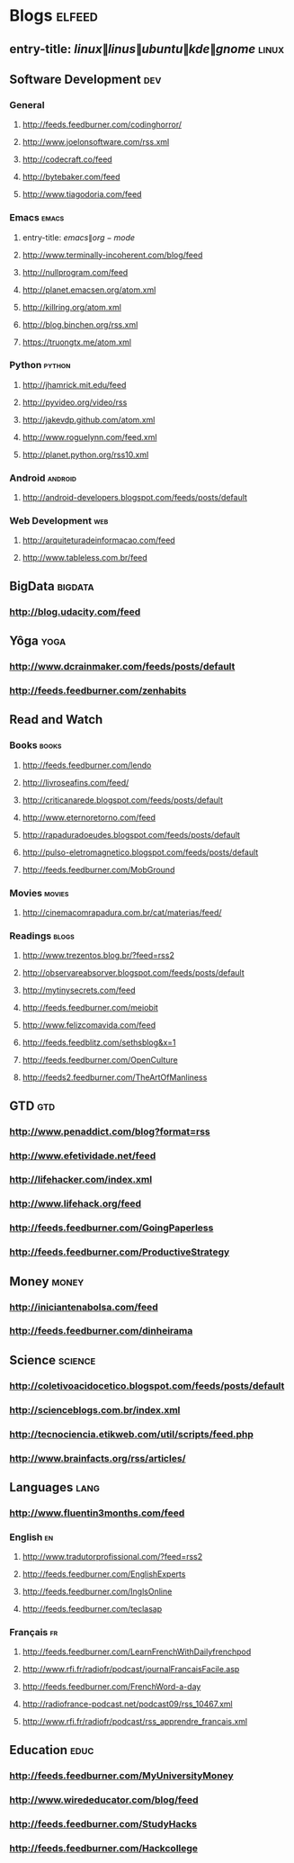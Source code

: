 * Blogs                                                              :elfeed:
** entry-title: \(linux\|linus\|ubuntu\|kde\|gnome\)                  :linux:
** Software Development                                                 :dev:
*** General
**** http://feeds.feedburner.com/codinghorror/
**** http://www.joelonsoftware.com/rss.xml
**** http://codecraft.co/feed
**** http://bytebaker.com/feed
**** http://www.tiagodoria.com/feed
*** Emacs                                                             :emacs:
**** entry-title: \(emacs\|org-mode\)
**** http://www.terminally-incoherent.com/blog/feed
**** http://nullprogram.com/feed
**** http://planet.emacsen.org/atom.xml
**** http://killring.org/atom.xml
**** http://blog.binchen.org/rss.xml
**** https://truongtx.me/atom.xml
*** Python                                                           :python:
**** http://jhamrick.mit.edu/feed
**** http://pyvideo.org/video/rss
**** http://jakevdp.github.com/atom.xml
**** http://www.roguelynn.com/feed.xml
**** http://planet.python.org/rss10.xml
*** Android                                                         :android:
**** http://android-developers.blogspot.com/feeds/posts/default
*** Web Development                                                     :web:
**** http://arquiteturadeinformacao.com/feed
**** http://www.tableless.com.br/feed
** BigData                                                          :bigdata:
*** http://blog.udacity.com/feed
** Yôga                                                                :yoga:
*** http://www.dcrainmaker.com/feeds/posts/default
*** http://feeds.feedburner.com/zenhabits
** Read and Watch
*** Books                                                             :books:
**** http://feeds.feedburner.com/lendo
**** http://livroseafins.com/feed/
**** http://criticanarede.blogspot.com/feeds/posts/default
**** http://www.eternoretorno.com/feed
**** http://rapaduradoeudes.blogspot.com/feeds/posts/default
**** http://pulso-eletromagnetico.blogspot.com/feeds/posts/default
**** http://feeds.feedburner.com/MobGround
*** Movies                                                          :movies:
**** http://cinemacomrapadura.com.br/cat/materias/feed/
*** Readings                                                         :blogs:
**** http://www.trezentos.blog.br/?feed=rss2
**** http://observareabsorver.blogspot.com/feeds/posts/default
**** http://mytinysecrets.com/feed
**** http://feeds.feedburner.com/meiobit
**** http://www.felizcomavida.com/feed
**** http://feeds.feedblitz.com/sethsblog&x=1
**** http://feeds.feedburner.com/OpenCulture
**** http://feeds2.feedburner.com/TheArtOfManliness
** GTD                                                                  :gtd:
*** http://www.penaddict.com/blog?format=rss
*** http://www.efetividade.net/feed
*** http://lifehacker.com/index.xml
*** http://www.lifehack.org/feed
*** http://feeds.feedburner.com/GoingPaperless
*** http://feeds.feedburner.com/ProductiveStrategy
** Money                                                             :money:
*** http://iniciantenabolsa.com/feed
*** http://feeds.feedburner.com/dinheirama
** Science                                                         :science:
*** http://coletivoacidocetico.blogspot.com/feeds/posts/default
*** http://scienceblogs.com.br/index.xml
*** http://tecnociencia.etikweb.com/util/scripts/feed.php
*** http://www.brainfacts.org/rss/articles/
** Languages                                                           :lang:
*** http://www.fluentin3months.com/feed
*** English                                                              :en:
**** http://www.tradutorprofissional.com/?feed=rss2
**** http://feeds.feedburner.com/EnglishExperts
**** http://feeds.feedburner.com/InglsOnline
**** http://feeds.feedburner.com/teclasap
*** Français                                                             :fr:
**** http://feeds.feedburner.com/LearnFrenchWithDailyfrenchpod
**** http://www.rfi.fr/radiofr/podcast/journalFrancaisFacile.asp
**** http://feeds.feedburner.com/FrenchWord-a-day
**** http://radiofrance-podcast.net/podcast09/rss_10467.xml
**** http://www.rfi.fr/radiofr/podcast/rss_apprendre_francais.xml
** Education                                                         :educ:
*** http://feeds.feedburner.com/MyUniversityMoney
*** http://www.wirededucator.com/blog/feed
*** http://feeds.feedburner.com/StudyHacks
*** http://feeds.feedburner.com/Hackcollege
